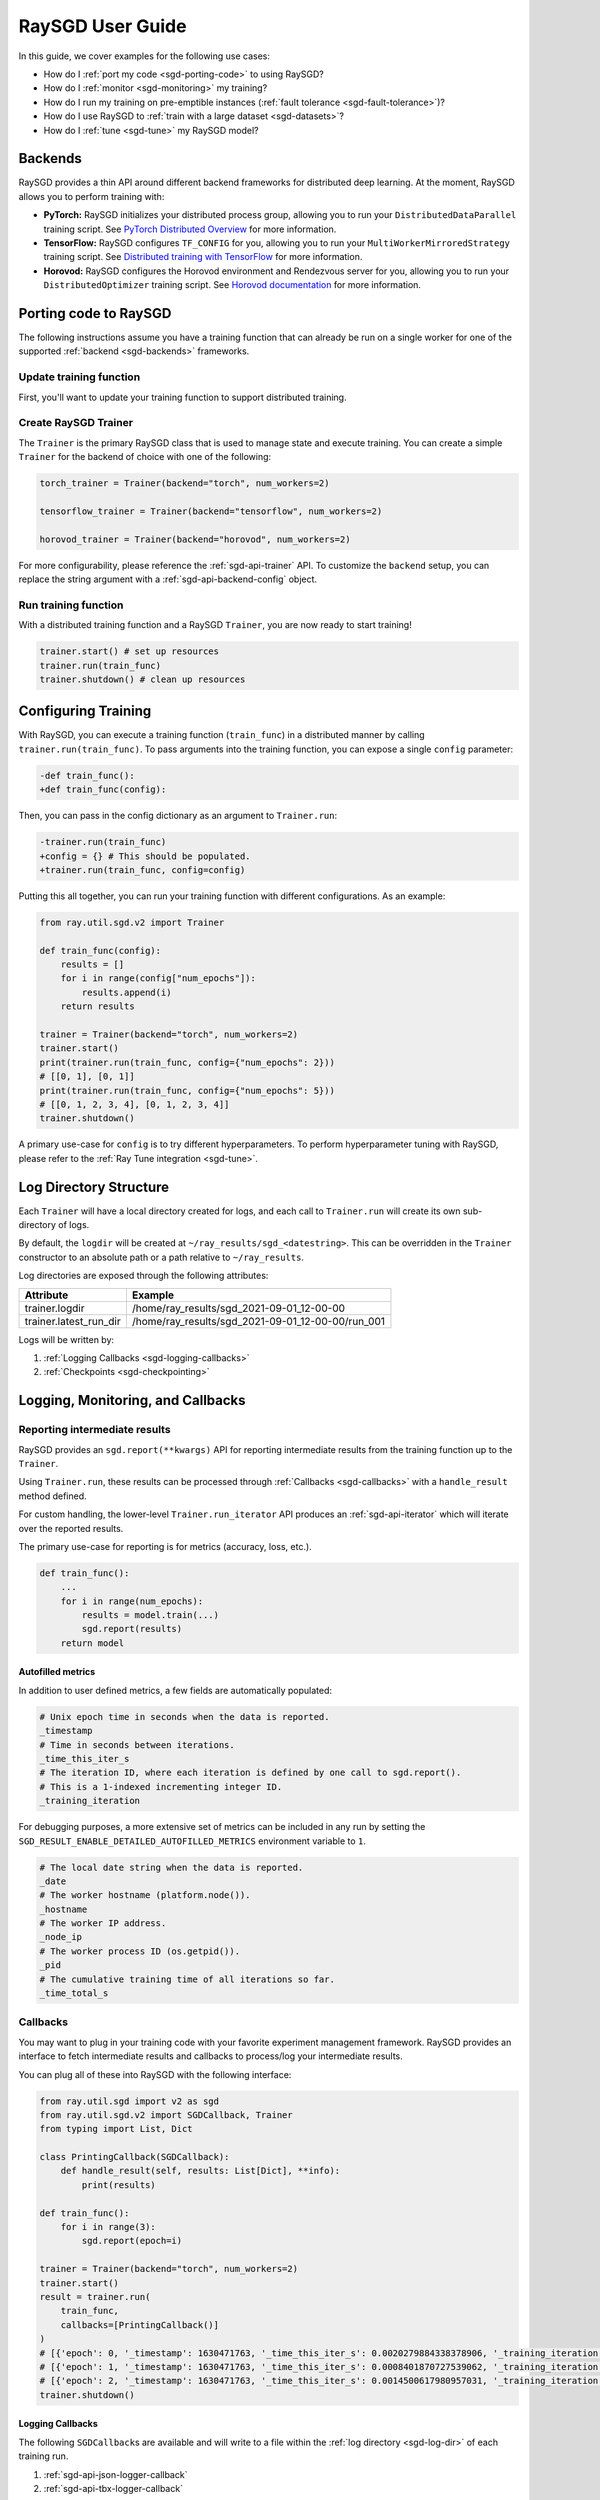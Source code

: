 .. _sgd-user-guide:

RaySGD User Guide
=================

In this guide, we cover examples for the following use cases:

* How do I :ref:`port my code <sgd-porting-code>` to using RaySGD?
* How do I :ref:`monitor <sgd-monitoring>` my training?
* How do I run my training on pre-emptible instances
  (:ref:`fault tolerance <sgd-fault-tolerance>`)?
* How do I use RaySGD to :ref:`train with a large dataset <sgd-datasets>`?
* How do I :ref:`tune <sgd-tune>` my RaySGD model?

.. _sgd-backends:

Backends
--------

RaySGD provides a thin API around different backend frameworks for
distributed deep learning. At the moment, RaySGD allows you to perform
training with:

* **PyTorch:** RaySGD initializes your distributed process group, allowing
  you to run your ``DistributedDataParallel`` training script. See `PyTorch
  Distributed Overview <https://pytorch.org/tutorials/beginner/dist_overview.html>`_
  for more information.
* **TensorFlow:**  RaySGD configures ``TF_CONFIG`` for you, allowing you to run
  your ``MultiWorkerMirroredStrategy`` training script. See `Distributed
  training with TensorFlow <https://www.tensorflow.org/guide/distributed_training>`_
  for more information.
* **Horovod:** RaySGD configures the Horovod environment and Rendezvous
  server for you, allowing you to run your ``DistributedOptimizer`` training
  script. See `Horovod documentation <https://horovod.readthedocs.io/en/stable/index.html>`_
  for more information.

.. _sgd-porting-code:

Porting code to RaySGD
----------------------

The following instructions assume you have a training function
that can already be run on a single worker for one of the supported
:ref:`backend <sgd-backends>` frameworks.

Update training function
~~~~~~~~~~~~~~~~~~~~~~~~

First, you'll want to update your training function to support distributed
training.

.. tabs::

  .. group-tab:: PyTorch

    RaySGD will set up your distributed process group for you. You simply
    need to add in the proper PyTorch hooks in your training function to
    utilize it.

    **Step 1:** Wrap your model in ``DistributedDataParallel``.

    The `DistributedDataParallel <https://pytorch.org/docs/master/generated/torch.nn.parallel.DistributedDataParallel.html>`_
    container will parallelize the input ``Module`` across the worker processes.

    .. code-block:: python

        from torch.nn.parallel import DistributedDataParallel

        model = DistributedDataParallel(model)

    **Step 2:** Update your ``DataLoader`` to use a ``DistributedSampler``.

    The `DistributedSampler <https://pytorch.org/docs/master/data.html#torch.utils.data.distributed.DistributedSampler>`_
    will split the data across the workers, so each process will train on
    only a subset of the data.

    .. code-block:: python

        from torch.utils.data import DataLoader, DistributedSampler

        data_loader = DataLoader(dataset,
                                 batch_size=batch_size,
                                 sampler=DistributedSampler(dataset))


    **Step 3:** Set the proper CUDA device if you are using GPUs.

    If you are using GPUs, you need to make sure to the CUDA devices are properly setup inside your training function.

    This involves 3 steps:
    1. Use the local rank to set the default CUDA device for the worker.
    2. Move the model to the default CUDA device (or a specific CUDA device).
    3. Specify ``device_ids`` when wrapping in ``DistributedDataParallel``.

    .. code-block:: python

        def train_func():
            device = torch.device(f"cuda:{sgd.local_rank()}" if
                          torch.cuda.is_available() else "cpu")
            torch.cuda.set_device(device)

            # Create model.
            model = NeuralNetwork()
            model = model.to(device)
            model = DistributedDataParallel(
                model,
                device_ids=[sgd.local_rank()] if torch.cuda.is_available() else None)


  .. group-tab:: TensorFlow

    .. note::
       The current TensorFlow implementation supports
       ``MultiWorkerMirroredStrategy`` (and ``MirroredStrategy``). If there are
       other strategies you wish to see supported by RaySGD, please let us know
       by submitting a `feature request on GitHub`_.

    These instructions closely follow TensorFlow's `Multi-worker training
    with Keras <https://www.tensorflow.org/tutorials/distribute/multi_worker_with_keras>`_
    tutorial. One key difference is that RaySGD will handle the environment
    variable set up for you.

    **Step 1:** Wrap your model in ``MultiWorkerMirroredStrategy``.

    The `MultiWorkerMirroredStrategy <https://www.tensorflow.org/api_docs/python/tf/distribute/experimental/MultiWorkerMirroredStrategy>`_
    enables synchronous distributed training. The ``Model`` *must* be built and
    compiled within the scope of the strategy.

    .. code-block:: python

        with tf.distribute.MultiWorkerMirroredStrategy().scope():
            model = ... # build model
            model.compile()

    **Step 2:** Update your ``Dataset`` batch size to the *global* batch
    size.

    The `batch <https://www.tensorflow.org/api_docs/python/tf/data/Dataset#batch>`_
    will be split evenly across worker processes, so ``batch_size`` should be
    set appropriately.

    .. code-block:: diff

        -batch_size = worker_batch_size
        +batch_size = worker_batch_size * num_workers

  .. group-tab:: Horovod

    If you have a training function that already runs with the `Horovod Ray
    Executor <https://horovod.readthedocs.io/en/stable/ray_include.html#horovod-ray-executor>`_,
    you should not need to make any additional changes!

    To onboard onto Horovod, please visit the `Horovod guide
    <https://horovod.readthedocs.io/en/stable/index.html#get-started>`_.

Create RaySGD Trainer
~~~~~~~~~~~~~~~~~~~~~

The ``Trainer`` is the primary RaySGD class that is used to manage state and
execute training. You can create a simple ``Trainer`` for the backend of choice
with one of the following:

.. code-block:: python

    torch_trainer = Trainer(backend="torch", num_workers=2)

    tensorflow_trainer = Trainer(backend="tensorflow", num_workers=2)

    horovod_trainer = Trainer(backend="horovod", num_workers=2)

For more configurability, please reference the :ref:`sgd-api-trainer` API.
To customize the ``backend`` setup, you can replace the string argument with a
:ref:`sgd-api-backend-config` object.

Run training function
~~~~~~~~~~~~~~~~~~~~~

With a distributed training function and a RaySGD ``Trainer``, you are now
ready to start training!

.. code-block:: python

    trainer.start() # set up resources
    trainer.run(train_func)
    trainer.shutdown() # clean up resources

.. To make existing code from the previous SGD API, see :ref:`Backwards Compatibility <sgd-backwards-compatibility>`.

.. _`feature request on GitHub`: https://github.com/ray-project/ray/issues

Configuring Training
--------------------

With RaySGD, you can execute a training function (``train_func``) in a
distributed manner by calling ``trainer.run(train_func)``. To pass arguments
into the training function, you can expose a single ``config`` parameter:

.. code-block:: diff

    -def train_func():
    +def train_func(config):

Then, you can pass in the config dictionary as an argument to ``Trainer.run``:

.. code-block:: diff

    -trainer.run(train_func)
    +config = {} # This should be populated.
    +trainer.run(train_func, config=config)

Putting this all together, you can run your training function with different
configurations. As an example:

.. code-block:: python

    from ray.util.sgd.v2 import Trainer

    def train_func(config):
        results = []
        for i in range(config["num_epochs"]):
            results.append(i)
        return results

    trainer = Trainer(backend="torch", num_workers=2)
    trainer.start()
    print(trainer.run(train_func, config={"num_epochs": 2}))
    # [[0, 1], [0, 1]]
    print(trainer.run(train_func, config={"num_epochs": 5}))
    # [[0, 1, 2, 3, 4], [0, 1, 2, 3, 4]]
    trainer.shutdown()

A primary use-case for ``config`` is to try different hyperparameters. To
perform hyperparameter tuning with RaySGD, please refer to the
:ref:`Ray Tune integration <sgd-tune>`.

.. TODO add support for with_parameters


.. _sgd-log-dir:

Log Directory Structure
-----------------------

Each ``Trainer`` will have a local directory created for logs, and each call
to ``Trainer.run`` will create its own sub-directory of logs.

By default, the ``logdir`` will be created at
``~/ray_results/sgd_<datestring>``.
This can be overridden in the ``Trainer`` constructor to an absolute path or
a path relative to ``~/ray_results``.

Log directories are exposed through the following attributes:

+------------------------+---------------------------------------------------+
| Attribute              | Example                                           |
+========================+===================================================+
| trainer.logdir         | /home/ray_results/sgd_2021-09-01_12-00-00         |
+------------------------+---------------------------------------------------+
| trainer.latest_run_dir | /home/ray_results/sgd_2021-09-01_12-00-00/run_001 |
+------------------------+---------------------------------------------------+

Logs will be written by:

1. :ref:`Logging Callbacks <sgd-logging-callbacks>`
2. :ref:`Checkpoints <sgd-checkpointing>`

.. TODO link to Training Run Iterator API as a 3rd option for logging.

.. _sgd-monitoring:

Logging, Monitoring, and Callbacks
----------------------------------

Reporting intermediate results
~~~~~~~~~~~~~~~~~~~~~~~~~~~~~~

RaySGD provides an ``sgd.report(**kwargs)`` API for reporting intermediate
results from the training function up to the ``Trainer``.

Using ``Trainer.run``, these results can be processed through :ref:`Callbacks
<sgd-callbacks>` with a ``handle_result`` method defined.

For custom handling, the lower-level ``Trainer.run_iterator`` API produces an
:ref:`sgd-api-iterator` which will iterate over the reported results.

The primary use-case for reporting is for metrics (accuracy, loss, etc.).

.. code-block:: python

    def train_func():
        ...
        for i in range(num_epochs):
            results = model.train(...)
            sgd.report(results)
        return model

Autofilled metrics
++++++++++++++++++

In addition to user defined metrics, a few fields are automatically populated:

.. code-block:: python

    # Unix epoch time in seconds when the data is reported.
    _timestamp
    # Time in seconds between iterations.
    _time_this_iter_s
    # The iteration ID, where each iteration is defined by one call to sgd.report().
    # This is a 1-indexed incrementing integer ID.
    _training_iteration

For debugging purposes, a more extensive set of metrics can be included in
any run by setting the ``SGD_RESULT_ENABLE_DETAILED_AUTOFILLED_METRICS`` environment
variable to ``1``.


.. code-block:: python

    # The local date string when the data is reported.
    _date
    # The worker hostname (platform.node()).
    _hostname
    # The worker IP address.
    _node_ip
    # The worker process ID (os.getpid()).
    _pid
    # The cumulative training time of all iterations so far.
    _time_total_s


.. _sgd-callbacks:

Callbacks
~~~~~~~~~

You may want to plug in your training code with your favorite experiment management framework.
RaySGD provides an interface to fetch intermediate results and callbacks to process/log your intermediate results.

You can plug all of these into RaySGD with the following interface:

.. code-block:: python

    from ray.util.sgd import v2 as sgd
    from ray.util.sgd.v2 import SGDCallback, Trainer
    from typing import List, Dict

    class PrintingCallback(SGDCallback):
        def handle_result(self, results: List[Dict], **info):
            print(results)

    def train_func():
        for i in range(3):
            sgd.report(epoch=i)

    trainer = Trainer(backend="torch", num_workers=2)
    trainer.start()
    result = trainer.run(
        train_func,
        callbacks=[PrintingCallback()]
    )
    # [{'epoch': 0, '_timestamp': 1630471763, '_time_this_iter_s': 0.0020279884338378906, '_training_iteration': 1}, {'epoch': 0, '_timestamp': 1630471763, '_time_this_iter_s': 0.0014922618865966797, '_training_iteration': 1}]
    # [{'epoch': 1, '_timestamp': 1630471763, '_time_this_iter_s': 0.0008401870727539062, '_training_iteration': 2}, {'epoch': 1, '_timestamp': 1630471763, '_time_this_iter_s': 0.0007486343383789062, '_training_iteration': 2}]
    # [{'epoch': 2, '_timestamp': 1630471763, '_time_this_iter_s': 0.0014500617980957031, '_training_iteration': 3}, {'epoch': 2, '_timestamp': 1630471763, '_time_this_iter_s': 0.0015292167663574219, '_training_iteration': 3}]
    trainer.shutdown()

.. Here is a list of callbacks that are supported by RaySGD:

.. * JsonLoggerCallback
.. * TBXLoggerCallback
.. * WandbCallback
.. * MlflowCallback
.. * CSVCallback

.. _sgd-logging-callbacks:

Logging Callbacks
+++++++++++++++++

The following ``SGDCallback``\s are available and will write to a file within the
:ref:`log directory <sgd-log-dir>` of each training run.

1. :ref:`sgd-api-json-logger-callback`
2. :ref:`sgd-api-tbx-logger-callback`

Custom Callbacks
++++++++++++++++

If the provided callbacks do not cover your desired integrations or use-cases,
you may always implement a custom callback by subclassing ``SGDCallback``. If
the callback is general enough, please feel welcome to `add it <https://docs
.ray.io/en/master/getting-involved.html>`_ to the ``ray``
`repository <https://github.com/ray-project/ray>`_.

A simple example for creating a callback that will print out results:

.. code-block:: python

    from ray.util.sgd.v2 import SGDCallback

    class PrintingCallback(SGDCallback):
        def handle_result(self, results: List[Dict], **info):
            print(results)


..
    Advanced Customization
    ~~~~~~~~~~~~~~~~~~~~~~

    TODO add link to Run Iterator API and describe how to use it specifically
    for custom integrations.

Example: PyTorch Distributed metrics
~~~~~~~~~~~~~~~~~~~~~~~~~~~~~~~~~~~~


In real applications, you may want to calculate optimization metrics besides
accuracy and loss: recall, precision, Fbeta, etc.

RaySGD natively supports `TorchMetrics <https://torchmetrics.readthedocs.io/en/latest/>`_, which provides a collection of machine learning metrics for distributed, scalable Pytorch models.

Here is an example:

.. code-block:: python

    from ray.util.sgd import v2 as sgd
    from ray.util.sgd.v2 import SGDCallback, Trainer
    from typing import List, Dict

    import torch
    import torchmetrics

    class PrintingCallback(SGDCallback):
        def handle_result(self, results: List[Dict], **info):
            print(results)

    def train_func(config):
        preds = torch.randn(10, 5).softmax(dim=-1)
        target = torch.randint(5, (10,))
        accuracy = torchmetrics.functional.accuracy(preds, target).item()
        sgd.report(accuracy=accuracy)

    trainer = Trainer(backend="torch", num_workers=2)
    trainer.start()
    result = trainer.run(
        train_func,
        callbacks=[PrintingCallback()]
    )
    # [{'accuracy': 0.20000000298023224, '_timestamp': 1630716913, '_time_this_iter_s': 0.0039408206939697266, '_training_iteration': 1},
    #  {'accuracy': 0.10000000149011612, '_timestamp': 1630716913, '_time_this_iter_s': 0.0030548572540283203, '_training_iteration': 1}]
    trainer.shutdown()

.. _sgd-checkpointing:

Checkpointing
-------------

RaySGD provides a way to save state during the training process. This is
useful for:

1. :ref:`Integration with Ray Tune <sgd-tune>` to use certain Ray Tune
   schedulers.
2. Running a long-running training job on a cluster of pre-emptible machines/pods.
3. Persisting trained model state to later use for serving/inference.
4. In general, storing any model artifacts.

Saving checkpoints
~~~~~~~~~~~~~~~~~~

Checkpoints can be saved by calling ``sgd.save_checkpoint(**kwargs)`` in the
training function.

.. note:: This must be called by all workers, but only data from the rank 0
          worker will be saved by the ``Trainer``.

The latest saved checkpoint can be accessed through the ``Trainer``'s
``latest_checkpoint`` attribute.

.. code-block:: python

    from ray.util.sgd import v2 as sgd
    from ray.util.sgd.v2 import Trainer

    def train_func(config):
        model = 0 # This should be replaced with a real model.
        for epoch in range(config["num_epochs"]):
            model += epoch
            sgd.save_checkpoint(epoch=epoch, model=model)

    trainer = Trainer(backend="torch", num_workers=2)
    trainer.start()
    trainer.run(train_func, config={"num_epochs": 5})
    trainer.shutdown()

    print(trainer.latest_checkpoint)
    # {'epoch': 4, 'model': 10}

By default, checkpoints will be persisted to local disk in the :ref:`log
directory <sgd-log-dir>` of each run.

.. code-block:: python

    print(trainer.latest_checkpoint_dir)
    # /home/ray_results/sgd_2021-09-01_12-00-00/run_001/checkpoints
    print(trainer.latest_checkpoint_path)
    # /home/ray_results/sgd_2021-09-01_12-00-00/run_001/checkpoints/checkpoint_000005


.. note:: Persisting checkpoints to durable storage (e.g. S3) is not yet supported.

Configuring checkpoints
+++++++++++++++++++++++

For more configurability of checkpointing behavior (specifically saving
checkpoints to disk), a :ref:`sgd-api-checkpoint-strategy` can be passed into
``Trainer.run``.

As an example, to disable writing checkpoints to disk:

.. code-block:: python
    :emphasize-lines: 8,12

    from ray.util.sgd import v2 as sgd
    from ray.util.sgd.v2 import CheckpointStrategy, Trainer

    def train_func():
        for epoch in range(3):
            sgd.save_checkpoint(epoch=epoch)

    checkpoint_strategy = CheckpointStrategy(num_to_keep=0)

    trainer = Trainer(backend="torch", num_workers=2)
    trainer.start()
    trainer.run(train_func, checkpoint_strategy=checkpoint_strategy)
    trainer.shutdown()

.. note:: Currently ``CheckpointStrategy`` only enables or disables disk
   persistence altogether. Additional functionality coming soon!


Loading checkpoints
~~~~~~~~~~~~~~~~~~~

Checkpoints can be loaded into the training function in 2 steps:

1. From the training function, ``sgd.load_checkpoint()`` can be used to access
   the most recently saved checkpoint. This is useful to continue training even
   if there's a worker failure.
2. The checkpoint to start training with can be bootstrapped by passing in a
   ``checkpoint`` to ``trainer.run()``.

.. code-block:: python

    from ray.util.sgd import v2 as sgd
    from ray.util.sgd.v2 import Trainer

    def train_func(config):
        checkpoint = sgd.load_checkpoint() or {}
        # This should be replaced with a real model.
        model = checkpoint.get("model", 0)
        start_epoch = checkpoint.get("epoch", -1) + 1
        for epoch in range(start_epoch, config["num_epochs"]):
            model += epoch
            sgd.save_checkpoint(epoch=epoch, model=model)

    trainer = Trainer(backend="torch", num_workers=2)
    trainer.start()
    trainer.run(train_func, config={"num_epochs": 5},
                checkpoint={"epoch": 2, "model": 3})
    trainer.shutdown()

    print(trainer.latest_checkpoint)
    # {'epoch': 4, 'model': 10}

.. Running on the cloud
.. --------------------

.. Use RaySGD with the Ray cluster launcher by changing the following:

.. .. code-block:: bash

..     ray up cluster.yaml

.. TODO.

.. _sgd-fault-tolerance:

Fault Tolerance & Elastic Training
----------------------------------

RaySGD has built-in fault tolerance to recover from worker failures (i.e.
``RayActorError``\s). When a failure is detected, the workers will be shut
down and new workers will be added in. The training function will be
restarted, but progress from the previous execution can be resumed through
checkpointing.

.. warning:: In order to retain progress when recovery, your training function
   **must** implement logic for both saving *and* loading :ref:`checkpoints
   <sgd-checkpointing>`.

Each instance of recovery from a worker failure is considered a retry. The
number of retries is configurable through the ``max_retries`` argument of the
``Trainer`` constructor.

.. note:: Elastic Training is not yet supported.

.. Running on pre-emptible machines
.. --------------------------------

.. You may want to

.. TODO.

.. _sgd-datasets:

Training on a large dataset (Ray Datasets)
------------------------------------------

.. note:: This feature is coming soon!

SGD provides native support for :ref:`Ray Datasets <datasets>`. You can pass in a Dataset to RaySGD via ``Trainer.run``\.
Underneath the hood, RaySGD will automatically shard the given dataset.


.. code-block:: python

    def train_func(config):
        batch_size = config["worker_batch_size"]
        data_shard = ray.sgd.get_data_shard()
        dataloader = data_shard.to_torch(batch_size=batch_size)

        for x, y in dataloader:
            output = model(x)
            ...

        return model

    trainer = Trainer(num_workers=8, backend="torch")
    dataset = ray.data.read_csv("...").filter().pipeline(length=50)

    result = trainer.run(
        train_func,
        config={"worker_batch_size": 64},
        dataset=dataset)


.. note:: This feature currently does not work with elastic training.


.. _sgd-tune:

Hyperparameter tuning (Ray Tune)
--------------------------------

Hyperparameter tuning with :ref:`Ray Tune <tune-main>` is natively supported
with RaySGD. Specifically, you can take an existing training function and
follow these steps:

**Step 1: Convert to Tune Trainable**

Instantiate your Trainer and call ``trainer.to_tune_trainable``, which will
produce an object ("Trainable") that will be passed to Ray Tune.

.. code-block:: python

    from ray.util.sgd import v2 as sgd
    from ray.util.sgd.v2 import Trainer

    def train_func(config):
        # In this example, nothing is expected to change over epochs,
        # and the output metric is equivalent to the input value.
        for _ in range(config["num_epochs"]):
            sgd.report(output=config["input"])

    trainer = Trainer(backend="torch", num_workers=2)
    trainable = trainer.to_tune_trainable(train_func)

**Step 2: Call tune.run**

Call ``tune.run`` on the created ``Trainable`` to start multiple ``Tune``
"trials", each running a RaySGD job and each with a unique hyperparameter
configuration.

.. code-block:: python

    from ray import tune
    analysis = tune.run(trainable, config={
        "num_epochs": 2,
        "input": tune.grid_search([1, 2, 3])
    })
    print(analysis.get_best_config(metric="output", mode="max"))
    # {'num_epochs': 2, 'input': 3}

A couple caveats:

* Tune will ignore the return value of ``train_func``. To save your best
  trained model, you will need to use the ``sgd.save_checkpoint`` API.
* You should **not** call ``tune.report`` or ``tune.checkpoint_dir`` in your
  training function. Functional parity is achieved through ``sgd.report``,
  ``sgd.save_checkpoint``, and ``sgd.load_checkpoint``. This allows you to go
  from RaySGD to RaySGD+RayTune without changing any code in the training
  function.


.. code-block:: python

    from ray import tune
    from ray.util.sgd import v2 as sgd
    from ray.util.sgd.v2 import Trainer

    def train_func(config):
        # In this example, nothing is expected to change over epochs,
        # and the output metric is equivalent to the input value.
        for _ in range(config["num_epochs"]):
            sgd.report(output=config["input"])

    trainer = Trainer(backend="torch", num_workers=2)
    trainable = trainer.to_tune_trainable(train_func)
    analysis = tune.run(trainable, config={
        "num_epochs": 2,
        "input": tune.grid_search([1, 2, 3])
    })
    print(analysis.get_best_config(metric="output", mode="max"))
    # {'num_epochs': 2, 'input': 3}

.. note:: RaySGD+RayTune+RayDatasets integration is not yet supported.

..
    import ray
    from ray import tune

    def training_func(config):
        dataloader = ray.sgd.get_dataset()\
            .get_shard(torch.rank())\
            .to_torch(batch_size=config["batch_size"])

        for i in config["epochs"]:
            ray.sgd.report(...)  # use same intermediate reporting API

    # Declare the specification for training.
    trainer = Trainer(backend="torch", num_workers=12, use_gpu=True)
    dataset = ray.dataset.pipeline()

    # Convert this to a trainable.
    trainable = trainer.to_tune_trainable(training_func, dataset=dataset)

    analysis = tune.run(trainable, config={
        "lr": tune.uniform(), "batch_size": tune.randint(1, 2, 3)}, num_samples=12)
..
    Advanced APIs
    -------------

    TODO

    Training Run Iterator API
    ~~~~~~~~~~~~~~~~~~~~~~~~~

    TODO

    Stateful Class API
    ~~~~~~~~~~~~~~~~~~

    TODO

.. _sgd-backwards-compatibility:

..
    Backwards Compatibility
    -------------

    TODO
